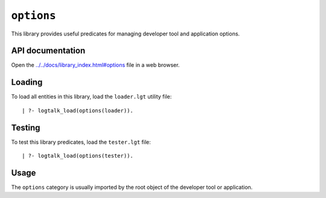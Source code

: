 ``options``
===========

This library provides useful predicates for managing developer tool and
application options.

API documentation
-----------------

Open the
`../../docs/library_index.html#options <../../docs/library_index.html#options>`__
file in a web browser.

Loading
-------

To load all entities in this library, load the ``loader.lgt`` utility
file:

::

   | ?- logtalk_load(options(loader)).

Testing
-------

To test this library predicates, load the ``tester.lgt`` file:

::

   | ?- logtalk_load(options(tester)).

Usage
-----

The ``options`` category is usually imported by the root object of the
developer tool or application.
